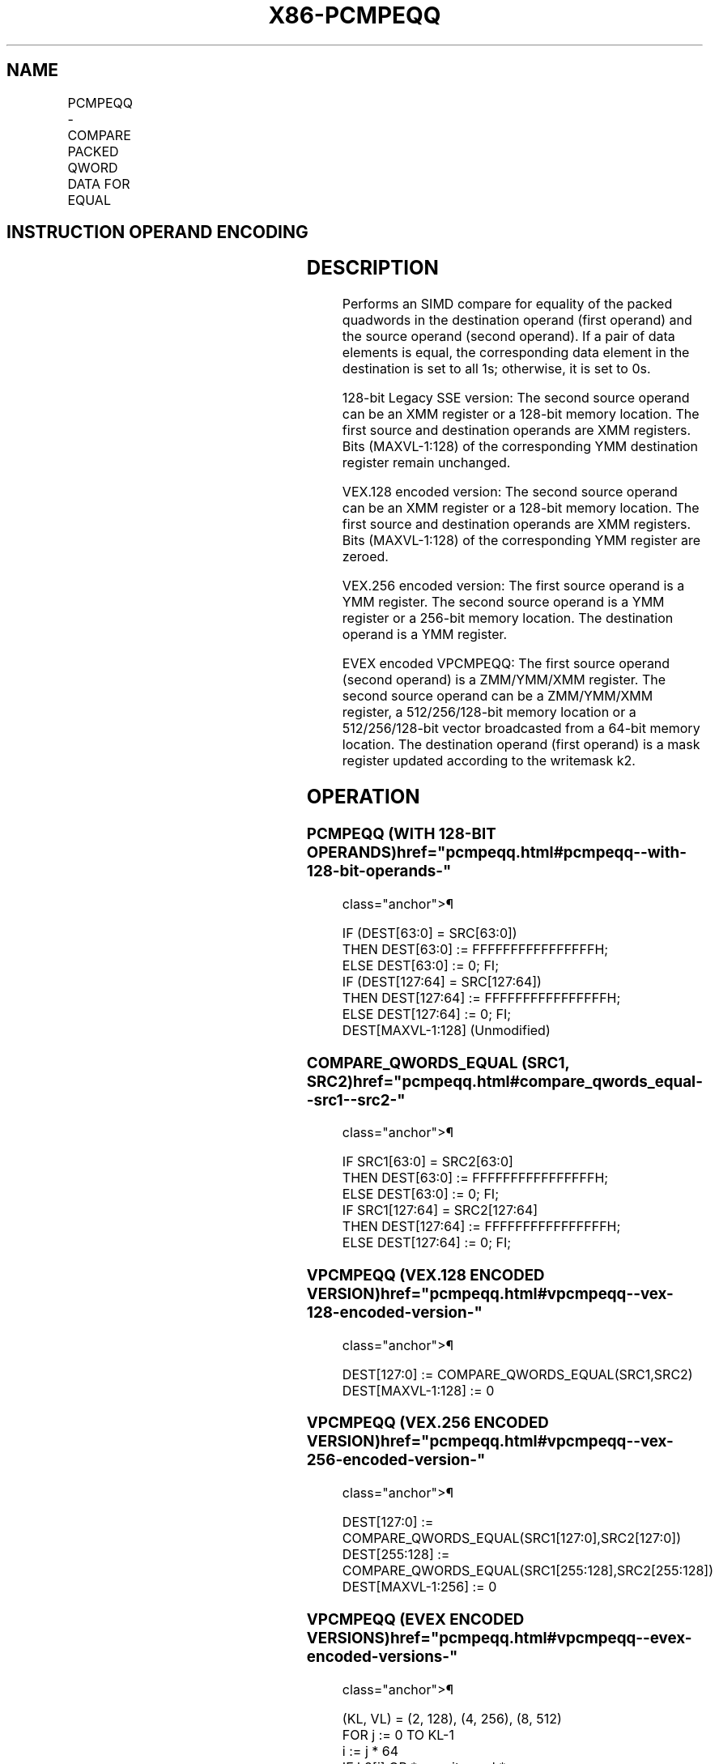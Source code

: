 '\" t
.nh
.TH "X86-PCMPEQQ" "7" "December 2023" "Intel" "Intel x86-64 ISA Manual"
.SH NAME
PCMPEQQ - COMPARE PACKED QWORD DATA FOR EQUAL
.TS
allbox;
l l l l l 
l l l l l .
\fBOpcode/Instruction\fP	\fBOp/En\fP	\fB64/32 bit Mode Support\fP	\fBCPUID Feature Flag\fP	\fBDescription\fP
T{
66 0F 38 29 /r PCMPEQQ xmm1, xmm2/m128
T}	A	V/V	SSE4_1	T{
Compare packed qwords in xmm2/m128 and xmm1 for equality.
T}
T{
VEX.128.66.0F38.WIG 29 /r VPCMPEQQ xmm1, xmm2, xmm3/m128
T}	B	V/V	AVX	T{
Compare packed quadwords in xmm3/m128 and xmm2 for equality.
T}
T{
VEX.256.66.0F38.WIG 29 /r VPCMPEQQ ymm1, ymm2, ymm3 /m256
T}	B	V/V	AVX2	T{
Compare packed quadwords in ymm3/m256 and ymm2 for equality.
T}
T{
EVEX.128.66.0F38.W1 29 /r VPCMPEQQ k1 {k2}, xmm2, xmm3/m128/m64bcst
T}	C	V/V	AVX512VL AVX512F	T{
Compare Equal between int64 vector xmm2 and int64 vector xmm3/m128/m64bcst, and set vector mask k1 to reflect the zero/nonzero status of each element of the result, under writemask.
T}
T{
EVEX.256.66.0F38.W1 29 /r VPCMPEQQ k1 {k2}, ymm2, ymm3/m256/m64bcst
T}	C	V/V	AVX512VL AVX512F	T{
Compare Equal between int64 vector ymm2 and int64 vector ymm3/m256/m64bcst, and set vector mask k1 to reflect the zero/nonzero status of each element of the result, under writemask.
T}
T{
EVEX.512.66.0F38.W1 29 /r VPCMPEQQ k1 {k2}, zmm2, zmm3/m512/m64bcst
T}	C	V/V	AVX512F	T{
Compare Equal between int64 vector zmm2 and int64 vector zmm3/m512/m64bcst, and set vector mask k1 to reflect the zero/nonzero status of each element of the result, under writemask.
T}
.TE

.SH INSTRUCTION OPERAND ENCODING
.TS
allbox;
l l l l l l 
l l l l l l .
\fBOp/En\fP	\fBTuple Type\fP	\fBOperand 1\fP	\fBOperand 2\fP	\fBOperand 3\fP	\fBOperand 4\fP
A	N/A	ModRM:reg (r, w)	ModRM:r/m (r)	N/A	N/A
B	N/A	ModRM:reg (w)	VEX.vvvv (r)	ModRM:r/m (r)	N/A
C	Full	ModRM:reg (w)	EVEX.vvvv (r)	ModRM:r/m (r)	N/A
.TE

.SH DESCRIPTION
Performs an SIMD compare for equality of the packed quadwords in the
destination operand (first operand) and the source operand (second
operand). If a pair of data elements is equal, the corresponding data
element in the destination is set to all 1s; otherwise, it is set to 0s.

.PP
128-bit Legacy SSE version: The second source operand can be an XMM
register or a 128-bit memory location. The first source and destination
operands are XMM registers. Bits (MAXVL-1:128) of the corresponding YMM
destination register remain unchanged.

.PP
VEX.128 encoded version: The second source operand can be an XMM
register or a 128-bit memory location. The first source and destination
operands are XMM registers. Bits (MAXVL-1:128) of the corresponding YMM
register are zeroed.

.PP
VEX.256 encoded version: The first source operand is a YMM register. The
second source operand is a YMM register or a 256-bit memory location.
The destination operand is a YMM register.

.PP
EVEX encoded VPCMPEQQ: The first source operand (second operand) is a
ZMM/YMM/XMM register. The second source operand can be a ZMM/YMM/XMM
register, a 512/256/128-bit memory location or a 512/256/128-bit vector
broadcasted from a 64-bit memory location. The destination operand
(first operand) is a mask register updated according to the writemask
k2.

.SH OPERATION
.SS PCMPEQQ (WITH 128-BIT OPERANDS)  href="pcmpeqq.html#pcmpeqq--with-128-bit-operands-"
class="anchor">¶

.EX
IF (DEST[63:0] = SRC[63:0])
    THEN DEST[63:0] := FFFFFFFFFFFFFFFFH;
    ELSE DEST[63:0] := 0; FI;
IF (DEST[127:64] = SRC[127:64])
    THEN DEST[127:64] := FFFFFFFFFFFFFFFFH;
    ELSE DEST[127:64] := 0; FI;
DEST[MAXVL-1:128] (Unmodified)
.EE

.SS COMPARE_QWORDS_EQUAL (SRC1, SRC2)  href="pcmpeqq.html#compare_qwords_equal--src1--src2-"
class="anchor">¶

.EX
IF SRC1[63:0] = SRC2[63:0]
THEN DEST[63:0] := FFFFFFFFFFFFFFFFH;
ELSE DEST[63:0] := 0; FI;
IF SRC1[127:64] = SRC2[127:64]
THEN DEST[127:64] := FFFFFFFFFFFFFFFFH;
ELSE DEST[127:64] := 0; FI;
.EE

.SS VPCMPEQQ (VEX.128 ENCODED VERSION)  href="pcmpeqq.html#vpcmpeqq--vex-128-encoded-version-"
class="anchor">¶

.EX
DEST[127:0] := COMPARE_QWORDS_EQUAL(SRC1,SRC2)
DEST[MAXVL-1:128] := 0
.EE

.SS VPCMPEQQ (VEX.256 ENCODED VERSION)  href="pcmpeqq.html#vpcmpeqq--vex-256-encoded-version-"
class="anchor">¶

.EX
DEST[127:0] := COMPARE_QWORDS_EQUAL(SRC1[127:0],SRC2[127:0])
DEST[255:128] := COMPARE_QWORDS_EQUAL(SRC1[255:128],SRC2[255:128])
DEST[MAXVL-1:256] := 0
.EE

.SS VPCMPEQQ (EVEX ENCODED VERSIONS)  href="pcmpeqq.html#vpcmpeqq--evex-encoded-versions-"
class="anchor">¶

.EX
(KL, VL) = (2, 128), (4, 256), (8, 512)
FOR j := 0 TO KL-1
    i := j * 64
    IF k2[j] OR *no writemask*
        THEN
            IF (EVEX.b = 1) AND (SRC2 *is memory*)
                THEN CMP := SRC1[i+63:i] = SRC2[63:0];
                ELSE CMP := SRC1[i+63:i] = SRC2[i+63:i];
            FI;
            IF CMP = TRUE
                THEN DEST[j] := 1;
                ELSE DEST[j] := 0; FI;
        ELSE DEST[j] := 0
                    ; zeroing-masking only
    FI;
ENDFOR
DEST[MAX_KL-1:KL] := 0
.EE

.SH INTEL C/C++ COMPILER INTRINSIC EQUIVALENT  href="pcmpeqq.html#intel-c-c++-compiler-intrinsic-equivalent"
class="anchor">¶

.EX
VPCMPEQQ __mmask8 _mm512_cmpeq_epi64_mask( __m512i a, __m512i b);

VPCMPEQQ __mmask8 _mm512_mask_cmpeq_epi64_mask(__mmask8 k, __m512i a, __m512i b);

VPCMPEQQ __mmask8 _mm256_cmpeq_epi64_mask( __m256i a, __m256i b);

VPCMPEQQ __mmask8 _mm256_mask_cmpeq_epi64_mask(__mmask8 k, __m256i a, __m256i b);

VPCMPEQQ __mmask8 _mm_cmpeq_epi64_mask( __m128i a, __m128i b);

VPCMPEQQ __mmask8 _mm_mask_cmpeq_epi64_mask(__mmask8 k, __m128i a, __m128i b);

(V)PCMPEQQ __m128i _mm_cmpeq_epi64(__m128i a, __m128i b);

VPCMPEQQ __m256i _mm256_cmpeq_epi64( __m256i a, __m256i b);
.EE

.SH FLAGS AFFECTED
None.

.SH SIMD FLOATING-POINT EXCEPTIONS  href="pcmpeqq.html#simd-floating-point-exceptions"
class="anchor">¶

.PP
None.

.SH OTHER EXCEPTIONS
Non-EVEX-encoded instruction, see Table
2-21, “Type 4 Class Exception Conditions.”

.PP
EVEX-encoded VPCMPEQQ, see Table 2-49,
“Type E4 Class Exception Conditions.”

.SH COLOPHON
This UNOFFICIAL, mechanically-separated, non-verified reference is
provided for convenience, but it may be
incomplete or
broken in various obvious or non-obvious ways.
Refer to Intel® 64 and IA-32 Architectures Software Developer’s
Manual
\[la]https://software.intel.com/en\-us/download/intel\-64\-and\-ia\-32\-architectures\-sdm\-combined\-volumes\-1\-2a\-2b\-2c\-2d\-3a\-3b\-3c\-3d\-and\-4\[ra]
for anything serious.

.br
This page is generated by scripts; therefore may contain visual or semantical bugs. Please report them (or better, fix them) on https://github.com/MrQubo/x86-manpages.
